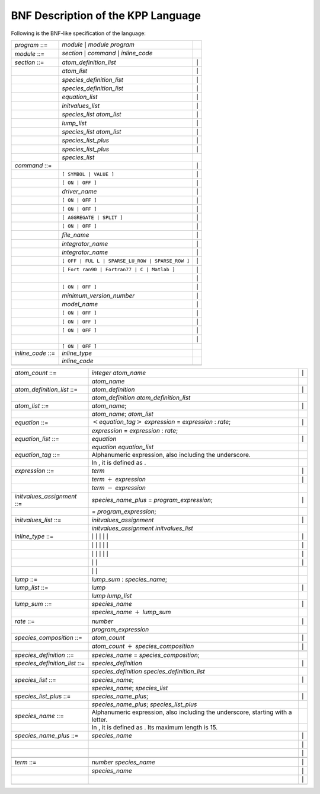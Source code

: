 .. _`sec:bnf`:

###################################
BNF Description of the KPP Language
###################################

Following is the BNF-like specification of the language:

+-------------------+------------------------------------+-----------+
| *program* ::=     | *module* :math:`|` *module*        |           |
|                   | *program*                          |           |
+-------------------+------------------------------------+-----------+
| *module* ::=      | *section* :math:`|` *command*      |           |
|                   | :math:`|` *inline_code*            |           |
+-------------------+------------------------------------+-----------+
| *section* ::=     | *atom_definition_list*             | :math:`|` |
+-------------------+------------------------------------+-----------+
|                   | *atom_list*                        | :math:`|` |
+-------------------+------------------------------------+-----------+
|                   | *species_definition_list*          | :math:`|` |
+-------------------+------------------------------------+-----------+
|                   | *species_definition_list*          | :math:`|` |
+-------------------+------------------------------------+-----------+
|                   | *equation_list*                    | :math:`|` |
+-------------------+------------------------------------+-----------+
|                   | *initvalues_list*                  | :math:`|` |
+-------------------+------------------------------------+-----------+
|                   | *species_list* *atom_list*         | :math:`|` |
+-------------------+------------------------------------+-----------+
|                   | *lump_list*                        | :math:`|` |
+-------------------+------------------------------------+-----------+
|                   | *species_list* *atom_list*         | :math:`|` |
+-------------------+------------------------------------+-----------+
|                   | *species_list_plus*                | :math:`|` |
+-------------------+------------------------------------+-----------+
|                   | *species_list_plus*                | :math:`|` |
+-------------------+------------------------------------+-----------+
|                   | *species_list*                     |           |
+-------------------+------------------------------------+-----------+
| *command* ::=     |                                    | :math:`|` |
+-------------------+------------------------------------+-----------+
|                   | ``[ SYMBOL | VALUE ]``             | :math:`|` |
+-------------------+------------------------------------+-----------+
|                   | ``[ ON | OFF ]``                   | :math:`|` |
+-------------------+------------------------------------+-----------+
|                   | *driver_name*                      | :math:`|` |
+-------------------+------------------------------------+-----------+
|                   | ``[ ON | OFF ]``                   | :math:`|` |
+-------------------+------------------------------------+-----------+
|                   | ``[ ON | OFF ]``                   | :math:`|` |
+-------------------+------------------------------------+-----------+
|                   | ``[ AGGREGATE | SPLIT ]``          | :math:`|` |
+-------------------+------------------------------------+-----------+
|                   | ``[ ON | OFF ]``                   | :math:`|` |
+-------------------+------------------------------------+-----------+
|                   | *file_name*                        | :math:`|` |
+-------------------+------------------------------------+-----------+
|                   | *integrator_name*                  | :math:`|` |
+-------------------+------------------------------------+-----------+
|                   | *integrator_name*                  | :math:`|` |
+-------------------+------------------------------------+-----------+
|                   | ``[ OFF | FUL                      | :math:`|` |
|                   | L | SPARSE_LU_ROW | SPARSE_ROW ]`` |           |
+-------------------+------------------------------------+-----------+
|                   | ``[ Fort                           | :math:`|` |
|                   | ran90 | Fortran77 | C | Matlab ]`` |           |
+-------------------+------------------------------------+-----------+
|                   |                                    | :math:`|` |
+-------------------+------------------------------------+-----------+
|                   | ``[ ON | OFF ]``                   | :math:`|` |
+-------------------+------------------------------------+-----------+
|                   | *minimum_version_number*           | :math:`|` |
+-------------------+------------------------------------+-----------+
|                   | *model_name*                       | :math:`|` |
+-------------------+------------------------------------+-----------+
|                   | ``[ ON | OFF ]``                   | :math:`|` |
+-------------------+------------------------------------+-----------+
|                   | ``[ ON | OFF ]``                   | :math:`|` |
+-------------------+------------------------------------+-----------+
|                   | ``[ ON | OFF ]``                   | :math:`|` |
+-------------------+------------------------------------+-----------+
|                   |                                    | :math:`|` |
+-------------------+------------------------------------+-----------+
|                   | ``[ ON | OFF ]``                   |           |
+-------------------+------------------------------------+-----------+
| *inline_code* ::= | *inline_type*                      |           |
+-------------------+------------------------------------+-----------+
|                   | *inline_code*                      |           |
+-------------------+------------------------------------+-----------+
|                   |                                    |           |
+-------------------+------------------------------------+-----------+

+---------------------------+---------------------------+-----------+
| *atom_count* ::=          | *integer* *atom_name*     | :math:`|` |
+---------------------------+---------------------------+-----------+
|                           | *atom_name*               |           |
+---------------------------+---------------------------+-----------+
| *atom_definition_list*    | *atom_definition*         | :math:`|` |
| ::=                       |                           |           |
+---------------------------+---------------------------+-----------+
|                           | *atom_definition*         |           |
|                           | *atom_definition_list*    |           |
+---------------------------+---------------------------+-----------+
| *atom_list* ::=           | *atom_name*;              | :math:`|` |
+---------------------------+---------------------------+-----------+
|                           | *atom_name*; *atom_list*  |           |
+---------------------------+---------------------------+-----------+
| *equation* ::=            | :math:`<`\                | :math:`|` |
|                           | *equation_tag*\ :math:`>` |           |
|                           | *expression* =            |           |
|                           | *expression* : *rate*;    |           |
+---------------------------+---------------------------+-----------+
|                           | *expression* =            |           |
|                           | *expression* : *rate*;    |           |
+---------------------------+---------------------------+-----------+
| *equation_list* ::=       | *equation*                | :math:`|` |
+---------------------------+---------------------------+-----------+
|                           | *equation*                |           |
|                           | *equation_list*           |           |
+---------------------------+---------------------------+-----------+
| *equation_tag* ::=        | Alphanumeric expression,  |           |
|                           | also including the        |           |
|                           | underscore.               |           |
+---------------------------+---------------------------+-----------+
|                           | In , it is defined as .   |           |
+---------------------------+---------------------------+-----------+
| *expression* ::=          | *term*                    | :math:`|` |
+---------------------------+---------------------------+-----------+
|                           | *term* :math:`+`          | :math:`|` |
|                           | *expression*              |           |
+---------------------------+---------------------------+-----------+
|                           | *term* :math:`-`          |           |
|                           | *expression*              |           |
+---------------------------+---------------------------+-----------+
| *initvalues_assignment*   | *species_name_plus* =     | :math:`|` |
| ::=                       | *program_expression*;     |           |
+---------------------------+---------------------------+-----------+
|                           | = *program_expression*;   |           |
+---------------------------+---------------------------+-----------+
| *initvalues_list* ::=     | *initvalues_assignment*   | :math:`|` |
+---------------------------+---------------------------+-----------+
|                           | *initvalues_assignment*   |           |
|                           | *initvalues_list*         |           |
+---------------------------+---------------------------+-----------+
| *inline_type* ::=         | :math:`|` :math:`|`       | :math:`|` |
|                           | :math:`|` :math:`|`       |           |
|                           | :math:`|`                 |           |
+---------------------------+---------------------------+-----------+
|                           | :math:`|` :math:`|`       | :math:`|` |
|                           | :math:`|` :math:`|`       |           |
|                           | :math:`|`                 |           |
+---------------------------+---------------------------+-----------+
|                           | :math:`|` :math:`|`       | :math:`|` |
|                           | :math:`|` :math:`|`       |           |
|                           | :math:`|`                 |           |
+---------------------------+---------------------------+-----------+
|                           | :math:`|` :math:`|`       | :math:`|` |
+---------------------------+---------------------------+-----------+
|                           | :math:`|` :math:`|`       |           |
+---------------------------+---------------------------+-----------+
| *lump* ::=                | *lump_sum* :              |           |
|                           | *species_name*;           |           |
+---------------------------+---------------------------+-----------+
| *lump_list* ::=           | *lump*                    | :math:`|` |
+---------------------------+---------------------------+-----------+
|                           | *lump* *lump_list*        |           |
+---------------------------+---------------------------+-----------+
| *lump_sum* ::=            | *species_name*            | :math:`|` |
+---------------------------+---------------------------+-----------+
|                           | *species_name* :math:`+`  |           |
|                           | *lump_sum*                |           |
+---------------------------+---------------------------+-----------+
| *rate* ::=                | *number*                  | :math:`|` |
+---------------------------+---------------------------+-----------+
|                           | *program_expression*      |           |
+---------------------------+---------------------------+-----------+
| *species_composition* ::= | *atom_count*              | :math:`|` |
+---------------------------+---------------------------+-----------+
|                           | *atom_count* :math:`+`    | :math:`|` |
|                           | *species_composition*     |           |
+---------------------------+---------------------------+-----------+
|                           |                           |           |
+---------------------------+---------------------------+-----------+
| *species_definition* ::=  | *species_name* =          |           |
|                           | *species_composition*;    |           |
+---------------------------+---------------------------+-----------+
| *species_definition_list* | *species_definition*      | :math:`|` |
| ::=                       |                           |           |
+---------------------------+---------------------------+-----------+
|                           | *species_definition*      |           |
|                           | *species_definition_list* |           |
+---------------------------+---------------------------+-----------+
| *species_list* ::=        | *species_name*;           | :math:`|` |
+---------------------------+---------------------------+-----------+
|                           | *species_name*;           |           |
|                           | *species_list*            |           |
+---------------------------+---------------------------+-----------+
| *species_list_plus* ::=   | *species_name_plus*;      | :math:`|` |
+---------------------------+---------------------------+-----------+
|                           | *species_name_plus*;      |           |
|                           | *species_list_plus*       |           |
+---------------------------+---------------------------+-----------+
| *species_name* ::=        | Alphanumeric expression,  |           |
|                           | also including the        |           |
|                           | underscore, starting with |           |
|                           | a letter.                 |           |
+---------------------------+---------------------------+-----------+
|                           | In , it is defined as .   |           |
|                           | Its maximum length is 15. |           |
+---------------------------+---------------------------+-----------+
| *species_name_plus* ::=   | *species_name*            | :math:`|` |
+---------------------------+---------------------------+-----------+
|                           |                           | :math:`|` |
+---------------------------+---------------------------+-----------+
|                           |                           | :math:`|` |
+---------------------------+---------------------------+-----------+
|                           |                           |           |
+---------------------------+---------------------------+-----------+
| *term* ::=                | *number* *species_name*   | :math:`|` |
+---------------------------+---------------------------+-----------+
|                           | *species_name*            | :math:`|` |
+---------------------------+---------------------------+-----------+
|                           |                           | :math:`|` |
+---------------------------+---------------------------+-----------+
|                           |                           |           |
+---------------------------+---------------------------+-----------+

.. |image| image:: Figures/kpp-logo.pdf
   :width: 70.0%
